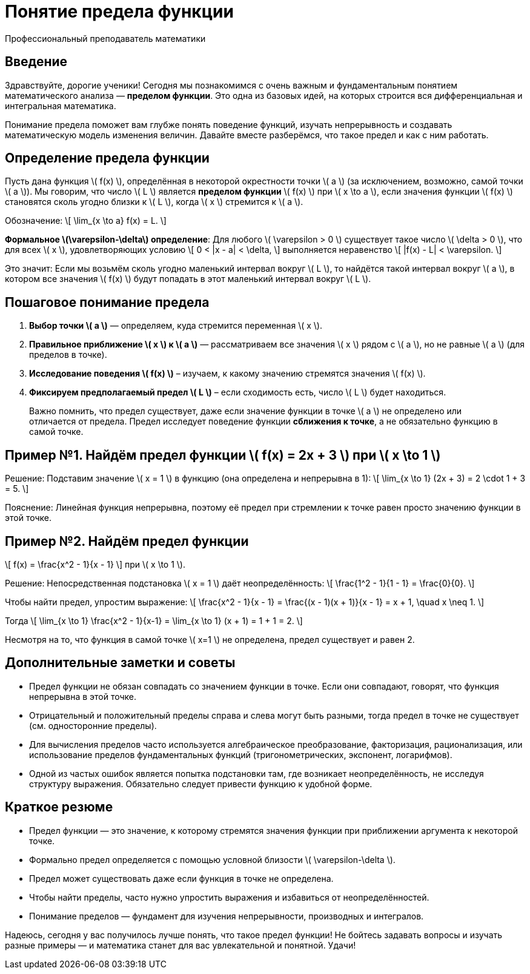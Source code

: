 = Понятие предела функции  
:author: Профессиональный преподаватель математики  
:lang: ru  
:doctype: lesson  

== Введение  

Здравствуйте, дорогие ученики! Сегодня мы познакомимся с очень важным и фундаментальным понятием математического анализа — *пределом функции*. Это одна из базовых идей, на которых строится вся дифференциальная и интегральная математика.  

Понимание предела поможет вам глубже понять поведение функций, изучать непрерывность и создавать математическую модель изменения величин. Давайте вместе разберёмся, что такое предел и как с ним работать.  

== Определение предела функции  

Пусть дана функция \( f(x) \), определённая в некоторой окрестности точки \( a \) (за исключением, возможно, самой точки \( a \)). Мы говорим, что число \( L \) является *пределом функции* \( f(x) \) при \( x \to a \), если значения функции \( f(x) \) становятся сколь угодно близки к \( L \), когда \( x \) стремится к \( a \).  

Обозначение:  
\[
\lim_{x \to a} f(x) = L.
\]

*Формальное \(\varepsilon-\delta\) определение*:  
Для любого \( \varepsilon > 0 \) существует такое число \( \delta > 0 \), что для всех \( x \), удовлетворяющих условию  
\[
0 < |x - a| < \delta,
\]  
выполняется неравенство  
\[
|f(x) - L| < \varepsilon.
\]

Это значит: Если мы возьмём сколь угодно маленький интервал вокруг \( L \), то найдётся такой интервал вокруг \( a \), в котором все значения \( f(x) \) будут попадать в этот маленький интервал вокруг \( L \).  

== Пошаговое понимание предела  

1. **Выбор точки \( a \)** — определяем, куда стремится переменная \( x \).  
2. **Правильное приближение \( x \) к \( a \)** — рассматриваем все значения \( x \) рядом с \( a \), но не равные \( a \) (для пределов в точке).  
3. **Исследование поведения \( f(x) \)** – изучаем, к какому значению стремятся значения \( f(x) \).  
4. **Фиксируем предполагаемый предел \( L \)** – если сходимость есть, число \( L \) будет находиться.  

> Важно помнить, что предел существует, даже если значение функции в точке \( a \) не определено или отличается от предела. Предел исследует поведение функции *сближения к точке*, а не обязательно функцию в самой точке.  

== Пример №1. Найдём предел функции \( f(x) = 2x + 3 \) при \( x \to 1 \)  

Решение:  
Подставим значение \( x = 1 \) в функцию (она определена и непрерывна в 1):  
\[
\lim_{x \to 1} (2x + 3) = 2 \cdot 1 + 3 = 5.
\]  

Пояснение: Линейная функция непрерывна, поэтому её предел при стремлении к точке равен просто значению функции в этой точке.  

== Пример №2. Найдём предел функции  
\[
f(x) = \frac{x^2 - 1}{x - 1}
\]  
при \( x \to 1 \).  

Решение:  
Непосредственная подстановка \( x = 1 \) даёт неопределённость:  
\[
\frac{1^2 - 1}{1 - 1} = \frac{0}{0}.
\]  

Чтобы найти предел, упростим выражение:  
\[
\frac{x^2 - 1}{x - 1} = \frac{(x - 1)(x + 1)}{x - 1} = x + 1, \quad x \neq 1.
\]

Тогда  
\[
\lim_{x \to 1} \frac{x^2 - 1}{x-1} = \lim_{x \to 1} (x + 1) = 1 + 1 = 2.
\]  

Несмотря на то, что функция в самой точке \( x=1 \) не определена, предел существует и равен 2.  

== Дополнительные заметки и советы  

- Предел функции не обязан совпадать со значением функции в точке. Если они совпадают, говорят, что функция непрерывна в этой точке.  
- Отрицательный и положительный пределы справа и слева могут быть разными, тогда предел в точке не существует (см. односторонние пределы).  
- Для вычисления пределов часто используется алгебраическое преобразование, факторизация, рационализация, или использование пределов фундаментальных функций (тригонометрических, экспонент, логарифмов).  
- Одной из частых ошибок является попытка подстановки там, где возникает неопределённость, не исследуя структуру выражения. Обязательно следует привести функцию к удобной форме.  

== Краткое резюме  

- Предел функции — это значение, к которому стремятся значения функции при приближении аргумента к некоторой точке.  
- Формально предел определяется с помощью условной близости \( \varepsilon-\delta \).  
- Предел может существовать даже если функция в точке не определена.  
- Чтобы найти пределы, часто нужно упростить выражения и избавиться от неопределённостей.  
- Понимание пределов — фундамент для изучения непрерывности, производных и интегралов.  

Надеюсь, сегодня у вас получилось лучше понять, что такое предел функции! Не бойтесь задавать вопросы и изучать разные примеры — и математика станет для вас увлекательной и понятной. Удачи!